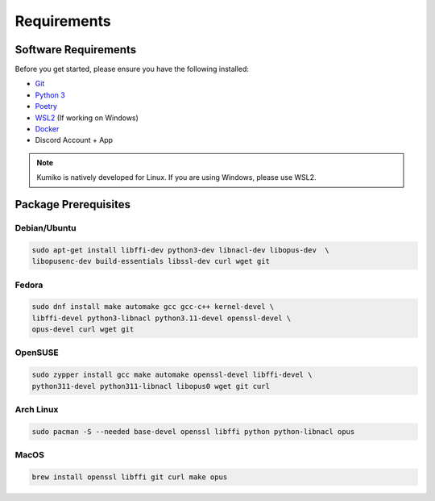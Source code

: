 Requirements
==================================


Software Requirements
---------------------
Before you get started, please ensure you have the following installed:

- `Git <https://git-scm.com>`_
- `Python 3 <https://python.org>`_
- `Poetry <https://python-poetry.org>`_
- `WSL2 <https://docs.microsoft.com/en-us/windows/wsl/>`_ (If working on Windows)
- `Docker <https://docker.com>`_
- Discord Account + App

.. NOTE::
    Kumiko is natively developed for Linux. If you are using Windows, please use WSL2. 

Package Prerequisites
----------------------

Debian/Ubuntu
^^^^^^^^^^^^^

.. code-block:: bash

    sudo apt-get install libffi-dev python3-dev libnacl-dev libopus-dev  \
    libopusenc-dev build-essentials libssl-dev curl wget git


Fedora
^^^^^^^^^^

.. code-block:: bash

    sudo dnf install make automake gcc gcc-c++ kernel-devel \
    libffi-devel python3-libnacl python3.11-devel openssl-devel \
    opus-devel curl wget git

OpenSUSE
^^^^^^^^

.. code-block:: bash

    sudo zypper install gcc make automake openssl-devel libffi-devel \
    python311-devel python311-libnacl libopus0 wget git curl

Arch Linux
^^^^^^^^^^

.. code-block:: bash

    sudo pacman -S --needed base-devel openssl libffi python python-libnacl opus

MacOS
^^^^^

.. code-block:: bash

    brew install openssl libffi git curl make opus
